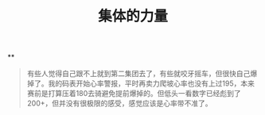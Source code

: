 #+TITLE: 集体的力量

**
#+BEGIN_QUOTE http://bbs.casdu.cn/forum.php?mod=viewthread&tid=11874
有些人觉得自己跟不上就到第二集团去了，有些就咬牙摇车，但很快自己爆掉了。我的码表开始心率警报，平时再卖力爬坡心率也没有上过195，本来赛前是打算压着180去骑避免提前爆掉的。但低头一看数字已经彪到了200+，但并没有很极限的感受，感觉应该是心率带不准了。
#+END_QUOTE
